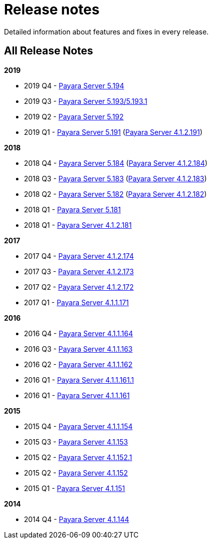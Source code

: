 [[release-notes]]
= Release notes

Detailed information about features and fixes in every release.

[[all-release-notes]]
== All Release Notes

*2019*

* 2019 Q4 - link:release-notes-194.adoc[Payara Server 5.194]
* 2019 Q3 - link:release-notes-193.adoc[Payara Server 5.193/5.193.1]
* 2019 Q2 - link:release-notes-192.adoc[Payara Server 5.192]
* 2019 Q1 - link:release-notes-191.adoc[Payara Server 5.191] (link:release-notes-4-191.adoc[Payara Server 4.1.2.191])

*2018*

* 2018 Q4 - link:release-notes-184.adoc[Payara Server 5.184] (link:release-notes-4-184.adoc[Payara Server 4.1.2.184])
* 2018 Q3 - link:release-notes-183.adoc[Payara Server 5.183] (link:release-notes-4-183.adoc[Payara Server 4.1.2.183])
* 2018 Q2 - link:release-notes-182.adoc[Payara Server 5.182] (link:release-notes-4-182.adoc[Payara Server 4.1.2.182])
* 2018 Q1 - link:release-notes-181.adoc[Payara Server 5.181]
* 2018 Q1 - link:release-notes-4-181.adoc[Payara Server 4.1.2.181]

*2017*

* 2017 Q4 - link:release-notes-174.adoc[Payara Server 4.1.2.174]
* 2017 Q3 - link:release-notes-173.adoc[Payara Server 4.1.2.173]
* 2017 Q2 - link:release-notes-172.adoc[Payara Server 4.1.2.172]
* 2017 Q1 - link:release-notes-171.adoc[Payara Server 4.1.1.171]

*2016*

* 2016 Q4 - link:release-notes-164.adoc[Payara Server 4.1.1.164]
* 2016 Q3 - link:release-notes-163.adoc[Payara Server 4.1.1.163]
* 2016 Q2 - link:release-notes-162.adoc[Payara Server 4.1.1.162]
* 2016 Q1 - link:release-notes-161.1.adoc[Payara Server 4.1.1.161.1]
* 2016 Q1 - link:release-notes-161.adoc[Payara Server 4.1.1.161]

*2015*

* 2015 Q4 - link:release-notes-154.adoc[Payara Server 4.1.1.154]
* 2015 Q3 - link:release-notes-153.adoc[Payara Server 4.1.153]
* 2015 Q2 - link:release-notes-152.1.adoc[Payara Server 4.1.152.1]
* 2015 Q2 - link:release-notes-152.adoc[Payara Server 4.1.152]
* 2015 Q1 - link:release-notes-151.adoc[Payara Server 4.1.151]

*2014*

* 2014 Q4 - link:release-notes-144.adoc[Payara Server 4.1.144]
